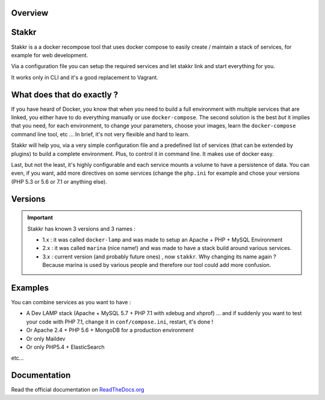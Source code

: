 .. image:: https://raw.githubusercontent.com/edyan/stakkr/master/docs/stakkr-logo.png
    :width: 200px
    :align: center

Overview
========

.. image:: https://scrutinizer-ci.com/g/edyan/stakkr/badges/quality-score.png?b=master
   :target: https://scrutinizer-ci.com/g/edyan/stakkr/?branch=master
.. image:: https://travis-ci.org/edyan/stakkr.svg?branch=master
   :target: https://travis-ci.org/edyan/stakkr
.. image:: https://img.shields.io/pypi/l/stakkr.svg
   :target: https://pypi.python.org/pypi/stakkr


Stakkr
======


Stakkr is a a docker recompose tool that uses docker compose to easily
create / maintain a stack of services, for example for web development.

Via a configuration file you can setup the required services and let
stakkr link and start everything for you.

It works only in CLI and it's a good replacement to Vagrant.



What does that do exactly ?
===========================

If you have heard of Docker, you know that when you need to build a full
environment with multiple services that are linked, you either have to
do everything manually or use ``docker-compose``. The second solution is
the best *but* it implies that you need, for each environment, to change
your parameters, choose your images, learn the ``docker-compose``
command line tool, etc ... In brief, it's not very flexible and hard to
learn.

Stakkr will help you, via a very simple configuration file and a
predefined list of services (that can be extended by plugins) to build a
complete environment. Plus, to control it in command line. It makes use
of docker easy.

Last, but not the least, it's highly configurable and each service
mounts a volume to have a persistence of data. You can even, if you
want, add more directives on some services (change the ``php.ini`` for
example and chose your versions (PHP 5.3 or 5.6 or 7.1 or anything
else).



Versions
=============

.. IMPORTANT::
   Stakkr has known 3 versions and 3 names :

   - 1.x : it was called ``docker-lamp`` and was made to setup an Apache + PHP + MySQL Environment

   - 2.x : it was called ``marina`` (nice name!) and was made to have a stack build around various services.

   - 3.x : current version (and probably future ones) , now ``stakkr``. Why changing its name again ? Because marina is used by various people and therefore our tool could add more confusion.


Examples
========

You can combine services as you want to have :

- A Dev LAMP stack (Apache + MySQL 5.7 + PHP 7.1 with xdebug and xhprof) ... and if suddenly you want to test your code with PHP 7.1, change it in ``conf/compose.ini``, restart, it's done !

- Or Apache 2.4 + PHP 5.6 + MongoDB for a production environment

- Or only Maildev

- Or only PHP5.4 + ElasticSearch

etc...


Documentation
=============

Read the official documentation on
`ReadTheDocs.org <http://stakkr.readthedocs.org>`__
